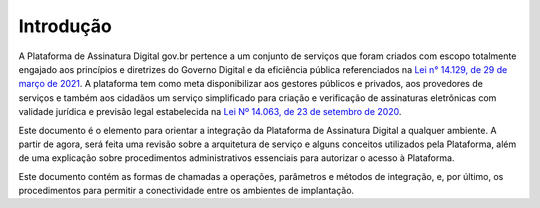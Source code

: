 ﻿Introdução
============
A Plataforma de Assinatura Digital gov.br pertence a um conjunto de serviços que foram criados com escopo totalmente engajado aos princípios e diretrizes do Governo Digital e da eficiência pública referenciados na `Lei n° 14.129, de 29 de março de 2021`_. A plataforma tem como meta disponibilizar aos gestores públicos e privados, aos provedores de serviços e também aos cidadãos um serviço simplificado para criação e verificação de assinaturas eletrônicas com validade jurídica e previsão legal estabelecida na `Lei Nº 14.063, de 23 de setembro de 2020`_.

Este documento é o elemento para orientar a integração da Plataforma de Assinatura Digital a qualquer ambiente. A partir de agora, será feita uma revisão sobre a arquitetura de serviço e alguns conceitos utilizados pela Plataforma, além de uma explicação sobre procedimentos administrativos essenciais para autorizar o acesso à Plataforma.

Este documento contém as formas de chamadas a operações, parâmetros e métodos de integração, e, por último, os procedimentos para permitir a conectividade entre os ambientes de implantação.


.. _`Lei n° 14.129, de 29 de março de 2021`: http://www.planalto.gov.br/ccivil_03/_Ato2019-2022/2021/Lei/L14129.htm

.. _`Lei Nº 14.063, de 23 de setembro de 2020`: http://www.planalto.gov.br/ccivil_03/_ato2019-2022/2020/lei/L14063.htm